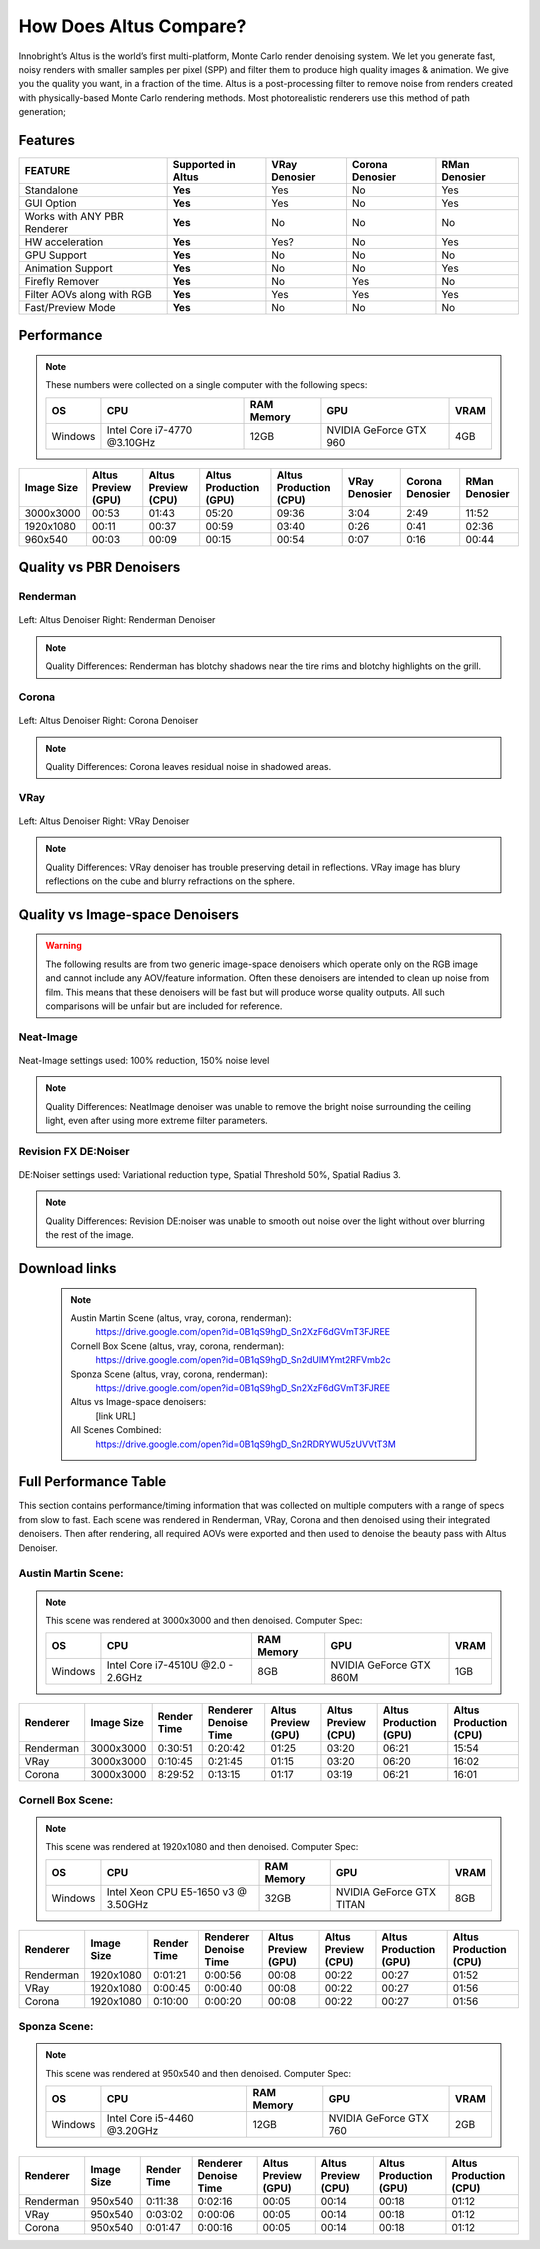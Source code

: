 .. role:: red

How Does Altus Compare?
-----------------------

Innobright’s Altus is the world’s first multi-platform, Monte Carlo render denoising system. We let you generate fast, noisy renders with smaller samples per pixel (SPP) and filter them to produce high quality images & animation. We give you the quality you want, in a fraction of the time.  Altus is a post-processing filter to remove noise from renders created with physically-based Monte Carlo rendering methods.
Most photorealistic renderers use this method of path generation;



.. role:: gbg

.. raw:: html

   <script type="text/javascript" src="http://ajax.googleapis.com/ajax/libs/jquery/1.7.1/jquery.min.js"></script>
   <script>
     $(document).ready(function() {
       $('.gbg').parent().addClass('gbg-parent');
     });
   </script>
   <style>
      .gbg-parent {background-color:#D5FFCB;}
   </style>


Features
========

+-----------------------------+-------------------------+--------------------------------+----------------------------------+--------------------------------+ 
| **FEATURE**                 |:gbg:`Supported in Altus`| **VRay Denosier**              | **Corona Denosier**              | **RMan Denosier**              |
+=============================+=========================+================================+==================================+================================+ 
| Standalone                  |        **Yes**          |              Yes               |              No                  |             Yes                |
+-----------------------------+-------------------------+--------------------------------+----------------------------------+--------------------------------+ 
| GUI Option                  |        **Yes**          |              Yes               |              No                  |             Yes                |
+-----------------------------+-------------------------+--------------------------------+----------------------------------+--------------------------------+ 
| Works with ANY PBR Renderer |        **Yes**          |              No                |              No                  |             No                 |
+-----------------------------+-------------------------+--------------------------------+----------------------------------+--------------------------------+ 
| HW acceleration             |        **Yes**          |              Yes?              |              No                  |             Yes                |
+-----------------------------+-------------------------+--------------------------------+----------------------------------+--------------------------------+ 
| GPU Support                 |        **Yes**          |              No                |              No                  |             No                 |
+-----------------------------+-------------------------+--------------------------------+----------------------------------+--------------------------------+ 
| Animation Support           |        **Yes**          |              No                |              No                  |             Yes                |
+-----------------------------+-------------------------+--------------------------------+----------------------------------+--------------------------------+ 
| Firefly Remover             |        **Yes**          |              No                |              Yes                 |             No                 |
+-----------------------------+-------------------------+--------------------------------+----------------------------------+--------------------------------+ 
| Filter AOVs along with RGB  |        **Yes**          |              Yes               |              Yes                 |             Yes                |
+-----------------------------+-------------------------+--------------------------------+----------------------------------+--------------------------------+ 
| Fast/Preview Mode           |        **Yes**          |              No                |              No                  |             No                 |
+-----------------------------+-------------------------+--------------------------------+----------------------------------+--------------------------------+ 


Performance 
===========

.. Note::
    These numbers were collected on a single computer with the following specs:

    +------------+------------------------------------+--------------------------+--------------------------+--------------------------+
    | **OS**     | **CPU**                            | **RAM Memory**           | **GPU**                  |  **VRAM**                |
    +============+====================================+==========================+==========================+==========================+
    | Windows    |   Intel Core i7-4770 @3.10GHz      |      12GB                |  NVIDIA GeForce GTX 960  |    4GB                   |
    +------------+------------------------------------+--------------------------+--------------------------+--------------------------+

+--------------------+--------------------------+--------------------------+----------------------------------+----------------------------------+----------------------------------+----------------------------------+--------------------------------+
| **Image Size**     |:gbg:`Altus Preview (GPU)`|:gbg:`Altus Preview (CPU)`| :gbg:`Altus Production (GPU)`    | :gbg:`Altus Production (CPU)`    |   **VRay Denosier**              | **Corona Denosier**              | **RMan Denosier**              |
+====================+==========================+==========================+==================================+==================================+==================================+==================================+================================+
| 3000x3000          |         00:53            |         01:43            |              05:20               |              09:36               |             3:04                 |            2:49                  |         11:52                  |
+--------------------+--------------------------+--------------------------+----------------------------------+----------------------------------+----------------------------------+----------------------------------+--------------------------------+
| 1920x1080          |         00:11            |         00:37            |              00:59               |              03:40               |             0:26                 |            0:41                  |         02:36                  |
+--------------------+--------------------------+--------------------------+----------------------------------+----------------------------------+----------------------------------+----------------------------------+--------------------------------+
|  960x540           |         00:03            |         00:09            |              00:15               |              00:54               |             0:07                 |            0:16                  |         00:44                  |
+--------------------+--------------------------+--------------------------+----------------------------------+----------------------------------+----------------------------------+----------------------------------+--------------------------------+


Quality vs PBR Denoisers
========================

Renderman
#########
.. figure:: ./images/Altus-Renderman_diff_closeUp.png
   :scale: 150 %
   :align: center

   Left: Altus Denoiser   Right: Renderman Denoiser

.. Note::

   Quality Differences: Renderman has blotchy shadows near the tire rims and blotchy highlights on the grill.  



Corona
######

.. figure:: ./images/Altus-Sponza_diff_corona.png
   :scale: 150 %
   :align: center

   Left: Altus Denoiser   Right: Corona Denoiser

.. Note::

   Quality Differences: Corona leaves residual noise in shadowed areas.

VRay
####

.. figure:: ./images/Altus-Vray_coronell_diff.png
   :scale: 150 %
   :align: center

   Left: Altus Denoiser   Right: VRay Denoiser

.. Note::

   Quality Differences: VRay denoiser has trouble preserving detail in reflections.  VRay image has blury reflections on the cube and blurry refractions on the sphere.



Quality vs Image-space Denoisers
================================

.. Warning::  

    The following results are from two generic image-space denoisers which operate only on the RGB image and cannot include any AOV/feature information.  Often these denoisers are intended to clean up noise from film.  This means that these denoisers will be fast but will produce worse quality outputs.  All such comparisons will be unfair but are included for reference. 

Neat-Image
##########

.. figure:: ./images/Altus-NeatImage_diff.jpg
   :scale: 150 %
   :align: center

   Neat-Image settings used: 100% reduction, 150% noise level

.. Note::

   Quality Differences: NeatImage denoiser was unable to remove the bright noise surrounding the ceiling light, even after using more extreme filter parameters. 

Revision FX DE:Noiser
#####################

.. figure:: ./images/Cornell_Rev_Denoiser.png
   :scale: 150 %
   :align: center

   DE:Noiser settings used:  Variational reduction type, Spatial Threshold 50%, Spatial Radius 3.


.. Note::

   Quality Differences: Revision DE:noiser was unable to smooth out noise over the light without over blurring the rest of the image.


Download links
==============

    .. Note:: 
        
        Austin Martin Scene (altus, vray, corona, renderman): 
            https://drive.google.com/open?id=0B1qS9hgD_Sn2XzF6dGVmT3FJREE

        Cornell Box Scene (altus, vray, corona, renderman): 
            https://drive.google.com/open?id=0B1qS9hgD_Sn2dUlMYmt2RFVmb2c

        Sponza Scene (altus, vray, corona, renderman): 
            https://drive.google.com/open?id=0B1qS9hgD_Sn2XzF6dGVmT3FJREE

        Altus vs Image-space denoisers:  
            [link URL]

        All Scenes Combined:  
            https://drive.google.com/open?id=0B1qS9hgD_Sn2RDRYWU5zUVVtT3M


Full Performance Table
======================

This section contains performance/timing information that was collected on multiple computers with a range of specs from slow to fast.  Each scene was rendered in Renderman, VRay, Corona and then denoised using their integrated denoisers.
Then after rendering, all required AOVs were exported and then used to denoise the beauty pass with Altus Denoiser.


Austin Martin Scene:
####################    

.. Note::

    This scene was rendered at 3000x3000 and then denoised.  Computer Spec:

    +------------+------------------------------------+--------------------------+--------------------------+--------------------------+
    | **OS**     | **CPU**                            | **RAM Memory**           | **GPU**                  |  **VRAM**                |
    +============+====================================+==========================+==========================+==========================+
    | Windows    |  Intel Core i7-4510U @2.0 - 2.6GHz |      8GB                 |  NVIDIA GeForce GTX 860M |    1GB                   |
    +------------+------------------------------------+--------------------------+--------------------------+--------------------------+

+--------------------------+--------------------+--------------------------+--------------------------+--------------------------+--------------------------+----------------------------------+----------------------------------+
|      Renderer            | **Image Size**     |      Render Time         |   Renderer Denoise Time  |:gbg:`Altus Preview (GPU)`|:gbg:`Altus Preview (CPU)`| :gbg:`Altus Production (GPU)`    | :gbg:`Altus Production (CPU)`    |
+==========================+====================+==========================+==========================+==========================+==========================+==================================+==================================+
|       Renderman          | 3000x3000          |       0:30:51            |       0:20:42            |         01:25            |         03:20            |              06:21               |              15:54               |
+--------------------------+--------------------+--------------------------+--------------------------+--------------------------+--------------------------+----------------------------------+----------------------------------+
|       VRay               | 3000x3000          |       0:10:45            |       0:21:45            |         01:15            |         03:20            |              06:20               |              16:02               |
+--------------------------+--------------------+--------------------------+--------------------------+--------------------------+--------------------------+----------------------------------+----------------------------------+
|       Corona             | 3000x3000          |       8:29:52            |       0:13:15            |         01:17            |         03:19            |              06:21               |              16:01               |
+--------------------------+--------------------+--------------------------+--------------------------+--------------------------+--------------------------+----------------------------------+----------------------------------+



Cornell Box Scene:
##################

.. Note::

    This scene was rendered at 1920x1080 and then denoised.  Computer Spec:

    +------------+------------------------------------+--------------------------+--------------------------+--------------------------+
    | **OS**     | **CPU**                            | **RAM Memory**           | **GPU**                  |  **VRAM**                |
    +============+====================================+==========================+==========================+==========================+
    | Windows    |Intel Xeon CPU E5-1650 v3 @ 3.50GHz |      32GB                |NVIDIA GeForce GTX TITAN  |    8GB                   |
    +------------+------------------------------------+--------------------------+--------------------------+--------------------------+

+--------------------------+--------------------+--------------------------+--------------------------+--------------------------+--------------------------+----------------------------------+----------------------------------+
|      Renderer            | **Image Size**     |      Render Time         |   Renderer Denoise Time  |:gbg:`Altus Preview (GPU)`|:gbg:`Altus Preview (CPU)`| :gbg:`Altus Production (GPU)`    | :gbg:`Altus Production (CPU)`    |
+==========================+====================+==========================+==========================+==========================+==========================+==================================+==================================+
|       Renderman          | 1920x1080          |       0:01:21            |       0:00:56            |         00:08            |         00:22            |              00:27               |              01:52               |
+--------------------------+--------------------+--------------------------+--------------------------+--------------------------+--------------------------+----------------------------------+----------------------------------+
|       VRay               | 1920x1080          |       0:00:45            |       0:00:40            |         00:08            |         00:22            |              00:27               |              01:56               |
+--------------------------+--------------------+--------------------------+--------------------------+--------------------------+--------------------------+----------------------------------+----------------------------------+
|       Corona             | 1920x1080          |       0:10:00            |       0:00:20            |         00:08            |         00:22            |              00:27               |              01:56               |
+--------------------------+--------------------+--------------------------+--------------------------+--------------------------+--------------------------+----------------------------------+----------------------------------+


Sponza Scene:
#############

.. Note::

    This scene was rendered at 950x540 and then denoised.  Computer Spec:

    +------------+------------------------------------+--------------------------+--------------------------+--------------------------+
    | **OS**     | **CPU**                            | **RAM Memory**           | **GPU**                  |  **VRAM**                |
    +============+====================================+==========================+==========================+==========================+
    | Windows    |     Intel Core i5-4460 @3.20GHz    |      12GB                |  NVIDIA GeForce GTX 760  |    2GB                   |
    +------------+------------------------------------+--------------------------+--------------------------+--------------------------+


+--------------------------+--------------------+--------------------------+--------------------------+--------------------------+--------------------------+----------------------------------+----------------------------------+
|      Renderer            | **Image Size**     |      Render Time         |   Renderer Denoise Time  |:gbg:`Altus Preview (GPU)`|:gbg:`Altus Preview (CPU)`| :gbg:`Altus Production (GPU)`    | :gbg:`Altus Production (CPU)`    |
+==========================+====================+==========================+==========================+==========================+==========================+==================================+==================================+
|       Renderman          |  950x540           |       0:11:38            |       0:02:16            |         00:05            |         00:14            |              00:18               |              01:12               |
+--------------------------+--------------------+--------------------------+--------------------------+--------------------------+--------------------------+----------------------------------+----------------------------------+
|       VRay               |  950x540           |       0:03:02            |       0:00:06            |         00:05            |         00:14            |              00:18               |              01:12               |
+--------------------------+--------------------+--------------------------+--------------------------+--------------------------+--------------------------+----------------------------------+----------------------------------+
|       Corona             |  950x540           |       0:01:47            |       0:00:16            |         00:05            |         00:14            |              00:18               |              01:12               |
+--------------------------+--------------------+--------------------------+--------------------------+--------------------------+--------------------------+----------------------------------+----------------------------------+